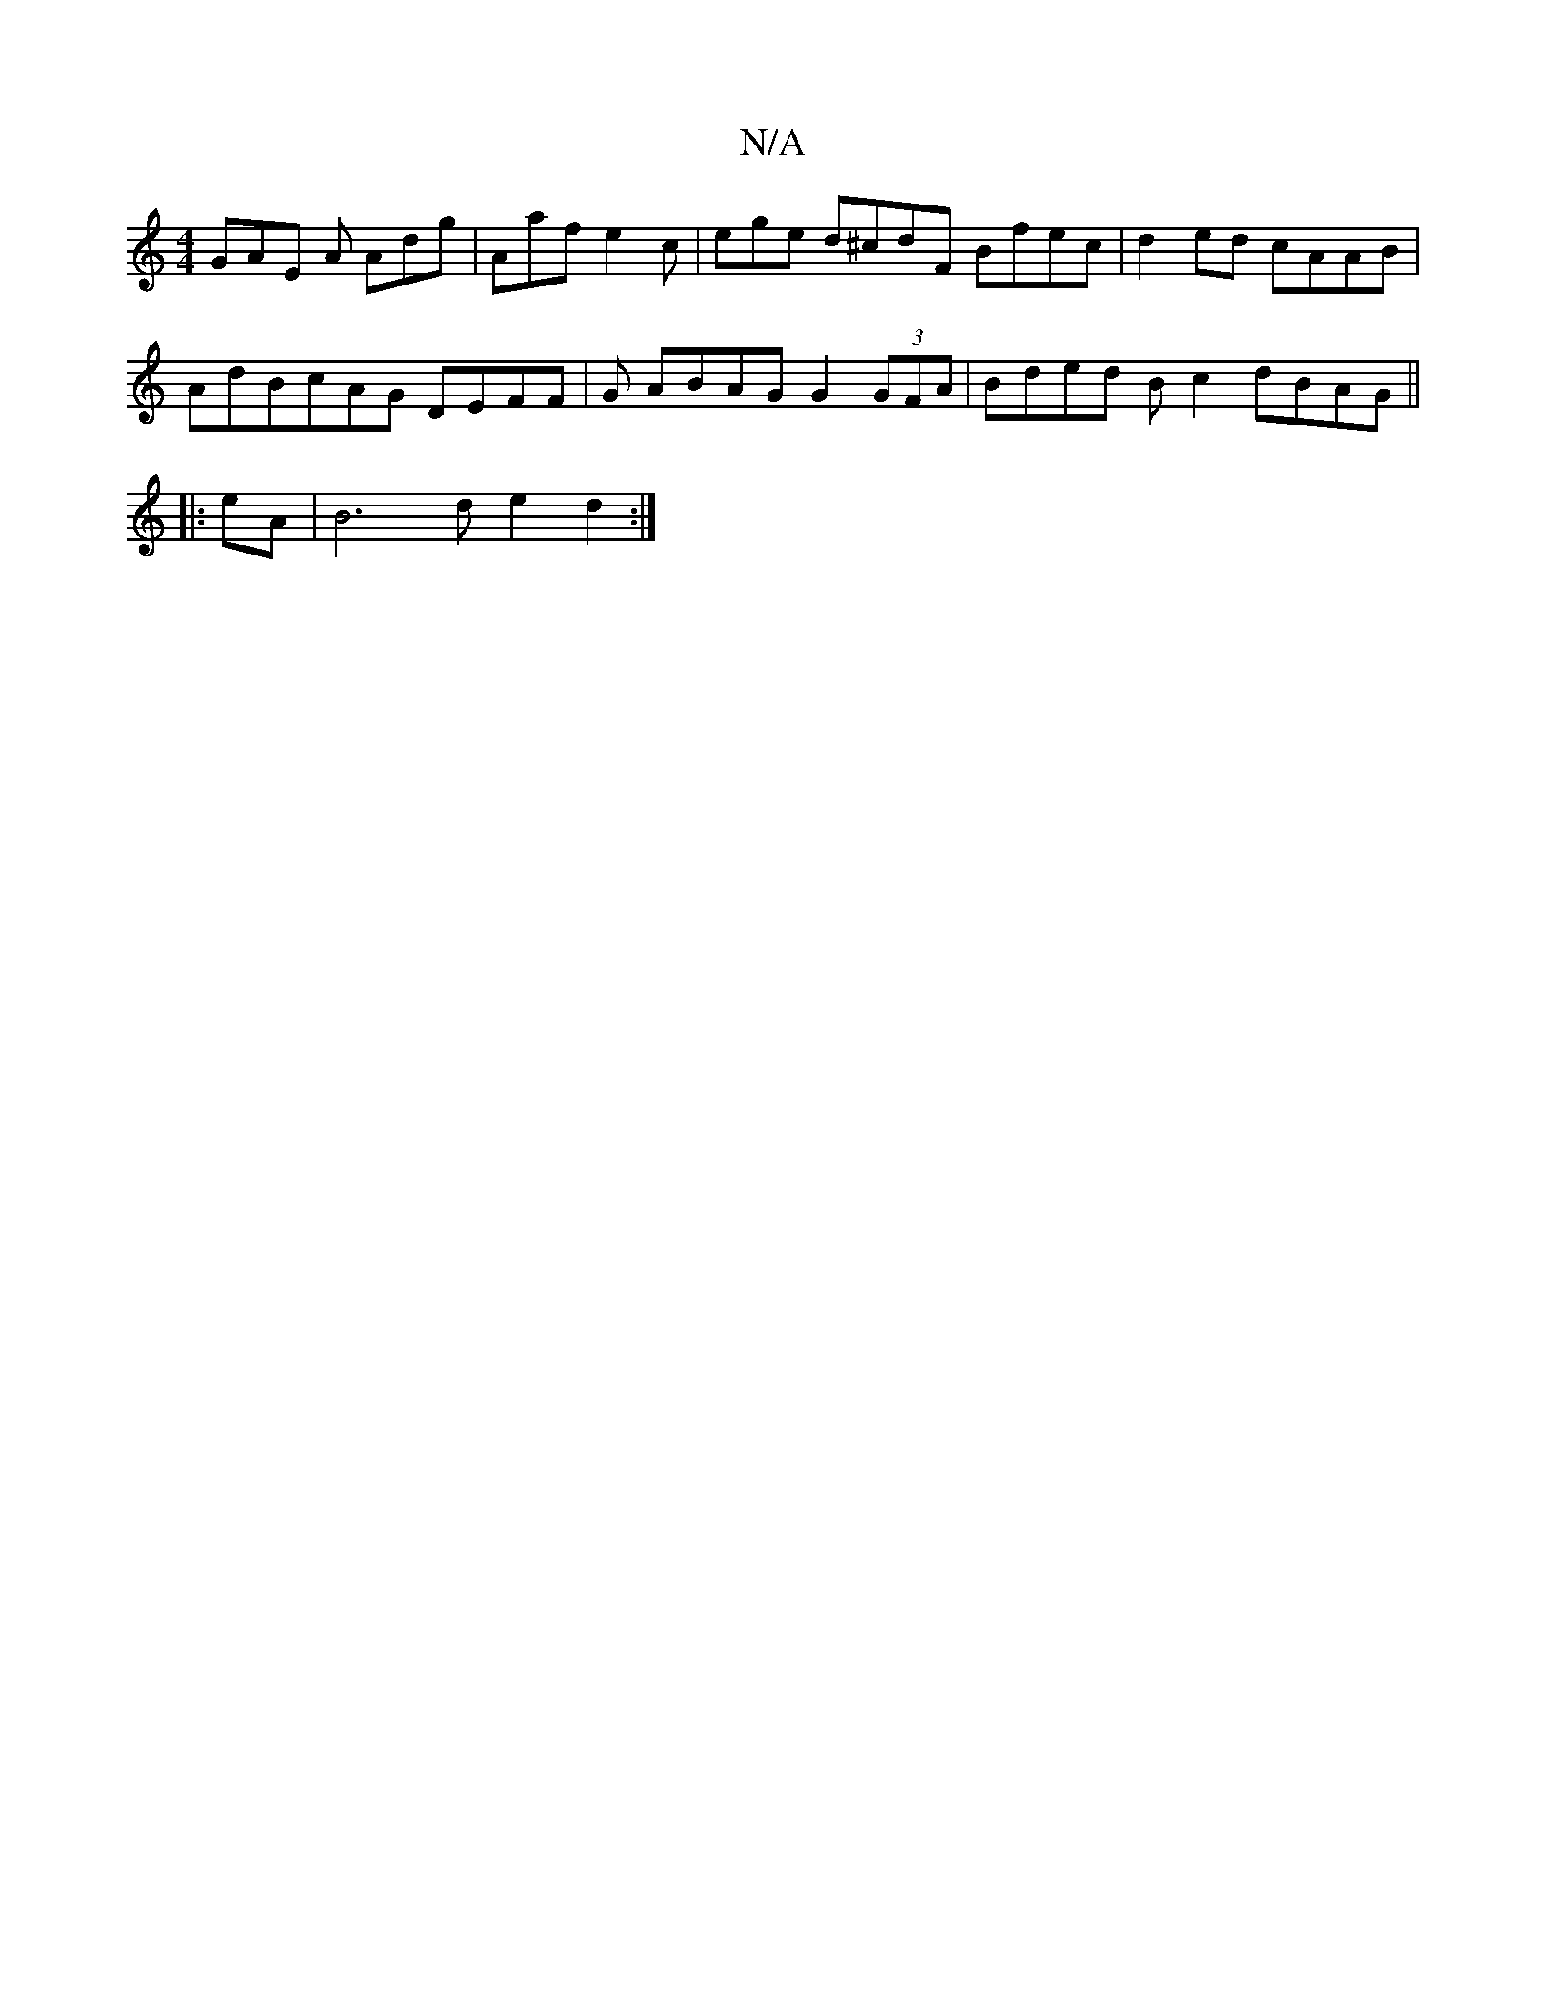 X:1
T:N/A
M:4/4
R:N/A
K:Cmajor
GAE A Adg | Aaf e2c | ege d^cdF Bfec|d2 ed cAAB|
AdBc-AG DEFF|G ABAG G2 (3GFA | Bded B c2 dBAG||
|:eA|B6de2d2:|

|:FE|DDFD GBGF | G,2D2GGFE|GEGG AF[FA :|
|: (3cAF|DFDE (3BGA (3deg feag |[2 fcAd A3:|]
